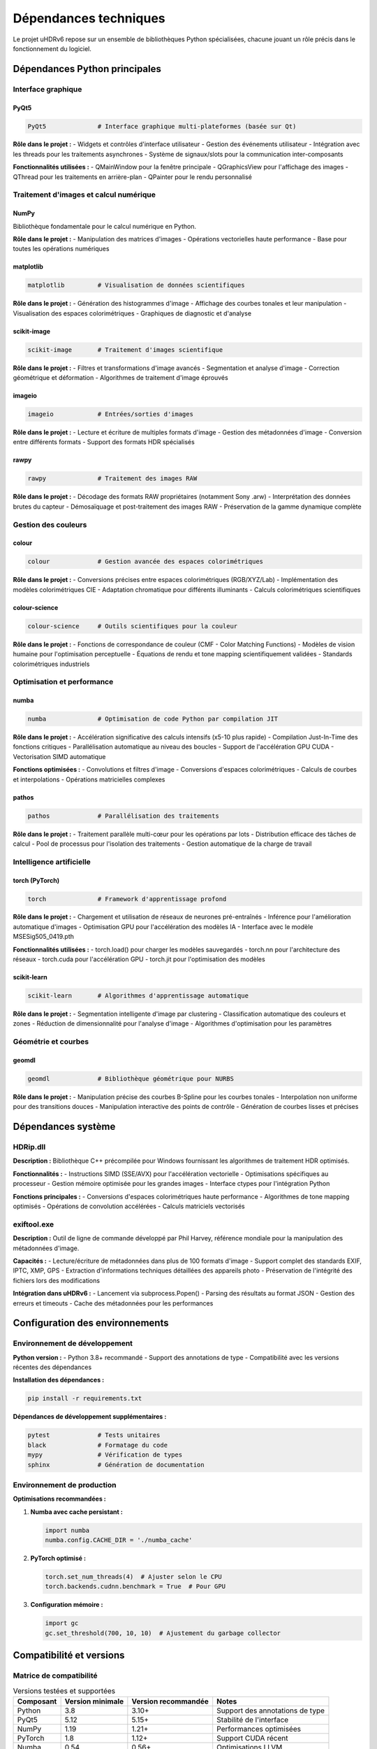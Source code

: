 Dépendances techniques
=====================

Le projet uHDRv6 repose sur un ensemble de bibliothèques Python spécialisées, chacune jouant un rôle précis dans le fonctionnement du logiciel.

Dépendances Python principales
------------------------------

Interface graphique
~~~~~~~~~~~~~~~~~~~

PyQt5
^^^^^

.. code-block:: text

   PyQt5              # Interface graphique multi-plateformes (basée sur Qt)

**Rôle dans le projet :**
- Widgets et contrôles d'interface utilisateur
- Gestion des événements utilisateur
- Intégration avec les threads pour les traitements asynchrones
- Système de signaux/slots pour la communication inter-composants

**Fonctionnalités utilisées :**
- QMainWindow pour la fenêtre principale
- QGraphicsView pour l'affichage des images
- QThread pour les traitements en arrière-plan
- QPainter pour le rendu personnalisé

Traitement d'images et calcul numérique
~~~~~~~~~~~~~~~~~~~~~~~~~~~~~~~~~~~~~~~

NumPy
^^^^^

Bibliothèque fondamentale pour le calcul numérique en Python.

**Rôle dans le projet :**
- Manipulation des matrices d'images
- Opérations vectorielles haute performance
- Base pour toutes les opérations numériques

matplotlib
^^^^^^^^^^

.. code-block:: text

   matplotlib         # Visualisation de données scientifiques

**Rôle dans le projet :**
- Génération des histogrammes d'image
- Affichage des courbes tonales et leur manipulation
- Visualisation des espaces colorimétriques
- Graphiques de diagnostic et d'analyse

scikit-image
^^^^^^^^^^^^

.. code-block:: text

   scikit-image       # Traitement d'images scientifique

**Rôle dans le projet :**
- Filtres et transformations d'image avancés
- Segmentation et analyse d'image
- Correction géométrique et déformation
- Algorithmes de traitement d'image éprouvés

imageio
^^^^^^^

.. code-block:: text

   imageio            # Entrées/sorties d'images

**Rôle dans le projet :**
- Lecture et écriture de multiples formats d'image
- Gestion des métadonnées d'image
- Conversion entre différents formats
- Support des formats HDR spécialisés

rawpy
^^^^^

.. code-block:: text

   rawpy              # Traitement des images RAW

**Rôle dans le projet :**
- Décodage des formats RAW propriétaires (notamment Sony .arw)
- Interprétation des données brutes du capteur
- Démosaïquage et post-traitement des images RAW
- Préservation de la gamme dynamique complète

Gestion des couleurs
~~~~~~~~~~~~~~~~~~~

colour
^^^^^^

.. code-block:: text

   colour             # Gestion avancée des espaces colorimétriques

**Rôle dans le projet :**
- Conversions précises entre espaces colorimétriques (RGB/XYZ/Lab)
- Implémentation des modèles colorimétriques CIE
- Adaptation chromatique pour différents illuminants
- Calculs colorimétriques scientifiques

colour-science
^^^^^^^^^^^^^^

.. code-block:: text

   colour-science     # Outils scientifiques pour la couleur

**Rôle dans le projet :**
- Fonctions de correspondance de couleur (CMF - Color Matching Functions)
- Modèles de vision humaine pour l'optimisation perceptuelle
- Équations de rendu et tone mapping scientifiquement validées
- Standards colorimétriques industriels

Optimisation et performance
~~~~~~~~~~~~~~~~~~~~~~~~~~

numba
^^^^^

.. code-block:: text

   numba              # Optimisation de code Python par compilation JIT

**Rôle dans le projet :**
- Accélération significative des calculs intensifs (x5-10 plus rapide)
- Compilation Just-In-Time des fonctions critiques
- Parallélisation automatique au niveau des boucles
- Support de l'accélération GPU CUDA
- Vectorisation SIMD automatique

**Fonctions optimisées :**
- Convolutions et filtres d'image
- Conversions d'espaces colorimétriques
- Calculs de courbes et interpolations
- Opérations matricielles complexes

pathos
^^^^^^

.. code-block:: text

   pathos             # Parallélisation des traitements

**Rôle dans le projet :**
- Traitement parallèle multi-cœur pour les opérations par lots
- Distribution efficace des tâches de calcul
- Pool de processus pour l'isolation des traitements
- Gestion automatique de la charge de travail

Intelligence artificielle
~~~~~~~~~~~~~~~~~~~~~~~~~

torch (PyTorch)
^^^^^^^^^^^^^^^

.. code-block:: text

   torch              # Framework d'apprentissage profond

**Rôle dans le projet :**
- Chargement et utilisation de réseaux de neurones pré-entraînés
- Inférence pour l'amélioration automatique d'images
- Optimisation GPU pour l'accélération des modèles IA
- Interface avec le modèle MSESig505_0419.pth

**Fonctionnalités utilisées :**
- torch.load() pour charger les modèles sauvegardés
- torch.nn pour l'architecture des réseaux
- torch.cuda pour l'accélération GPU
- torch.jit pour l'optimisation des modèles

scikit-learn
^^^^^^^^^^^^

.. code-block:: text

   scikit-learn       # Algorithmes d'apprentissage automatique

**Rôle dans le projet :**
- Segmentation intelligente d'image par clustering
- Classification automatique des couleurs et zones
- Réduction de dimensionnalité pour l'analyse d'image
- Algorithmes d'optimisation pour les paramètres

Géométrie et courbes
~~~~~~~~~~~~~~~~~~~

geomdl
^^^^^^

.. code-block:: text

   geomdl             # Bibliothèque géométrique pour NURBS

**Rôle dans le projet :**
- Manipulation précise des courbes B-Spline pour les courbes tonales
- Interpolation non uniforme pour des transitions douces
- Manipulation interactive des points de contrôle
- Génération de courbes lisses et précises

Dépendances système
-------------------

HDRip.dll
~~~~~~~~~

**Description :**
Bibliothèque C++ précompilée pour Windows fournissant les algorithmes de traitement HDR optimisés.

**Fonctionnalités :**
- Instructions SIMD (SSE/AVX) pour l'accélération vectorielle
- Optimisations spécifiques au processeur
- Gestion mémoire optimisée pour les grandes images
- Interface ctypes pour l'intégration Python

**Fonctions principales :**
- Conversions d'espaces colorimétriques haute performance
- Algorithmes de tone mapping optimisés
- Opérations de convolution accélérées
- Calculs matriciels vectorisés

exiftool.exe
~~~~~~~~~~~~

**Description :**
Outil de ligne de commande développé par Phil Harvey, référence mondiale pour la manipulation des métadonnées d'image.

**Capacités :**
- Lecture/écriture de métadonnées dans plus de 100 formats d'image
- Support complet des standards EXIF, IPTC, XMP, GPS
- Extraction d'informations techniques détaillées des appareils photo
- Préservation de l'intégrité des fichiers lors des modifications

**Intégration dans uHDRv6 :**
- Lancement via subprocess.Popen()
- Parsing des résultats au format JSON
- Gestion des erreurs et timeouts
- Cache des métadonnées pour les performances

Configuration des environnements
-------------------------------

Environnement de développement
~~~~~~~~~~~~~~~~~~~~~~~~~~~~~

**Python version :**
- Python 3.8+ recommandé
- Support des annotations de type
- Compatibilité avec les versions récentes des dépendances

**Installation des dépendances :**

.. code-block:: powershell

   pip install -r requirements.txt

**Dépendances de développement supplémentaires :**

.. code-block:: text

   pytest             # Tests unitaires
   black              # Formatage du code
   mypy               # Vérification de types
   sphinx             # Génération de documentation

Environnement de production
~~~~~~~~~~~~~~~~~~~~~~~~~~

**Optimisations recommandées :**

1. **Numba avec cache persistant :**

   .. code-block:: python

      import numba
      numba.config.CACHE_DIR = './numba_cache'

2. **PyTorch optimisé :**

   .. code-block:: python

      torch.set_num_threads(4)  # Ajuster selon le CPU
      torch.backends.cudnn.benchmark = True  # Pour GPU

3. **Configuration mémoire :**

   .. code-block:: python

      import gc
      gc.set_threshold(700, 10, 10)  # Ajustement du garbage collector

Compatibilité et versions
-------------------------

Matrice de compatibilité
~~~~~~~~~~~~~~~~~~~~~~~

.. list-table:: Versions testées et supportées
   :header-rows: 1

   * - Composant
     - Version minimale
     - Version recommandée
     - Notes
   * - Python
     - 3.8
     - 3.10+
     - Support des annotations de type
   * - PyQt5
     - 5.12
     - 5.15+
     - Stabilité de l'interface
   * - NumPy
     - 1.19
     - 1.21+
     - Performances optimisées
   * - PyTorch
     - 1.8
     - 1.12+
     - Support CUDA récent
   * - Numba
     - 0.54
     - 0.56+
     - Optimisations LLVM
   * - Windows
     - 10 (1909)
     - 11
     - Support HDR natif

Gestion des dépendances
----------------------

Fichier requirements.txt
~~~~~~~~~~~~~~~~~~~~~~~~

Le fichier ``requirements.txt`` contient toutes les dépendances avec leurs versions spécifiques :

.. code-block:: text

   PyQt5>=5.15.0
   numpy>=1.21.0
   matplotlib>=3.5.0
   torch>=1.12.0
   numba>=0.56.0
   scikit-image>=0.19.0
   scikit-learn>=1.0.0
   colour-science>=0.3.16
   imageio>=2.16.0
   rawpy>=0.17.0
   pathos>=0.2.8
   geomdl>=5.3.0

Installation conditionnelle
~~~~~~~~~~~~~~~~~~~~~~~~~~~

Certaines dépendances peuvent être installées conditionnellement selon l'environnement :

.. code-block:: python

   # Détection automatique de CUDA pour PyTorch
   try:
       import torch
       if torch.cuda.is_available():
           print("CUDA disponible - optimisations GPU activées")
       else:
           print("CUDA non disponible - mode CPU uniquement")
   except ImportError:
       print("PyTorch non installé")

Résolution des conflits
~~~~~~~~~~~~~~~~~~~~~~

**Problèmes courants et solutions :**

1. **Conflits de versions NumPy :**
   
   .. code-block:: powershell

      pip install --upgrade numpy
      pip install --force-reinstall scikit-image

2. **Problèmes PyQt5 sur Linux :**
   
   .. code-block:: bash

      sudo apt-get install python3-pyqt5-dev

3. **CUDA toolkit manquant :**
   
   .. code-block:: powershell

      # Installer CUDA Toolkit depuis NVIDIA
      # Puis réinstaller PyTorch avec support CUDA
      pip install torch torchvision --index-url https://download.pytorch.org/whl/cu118
